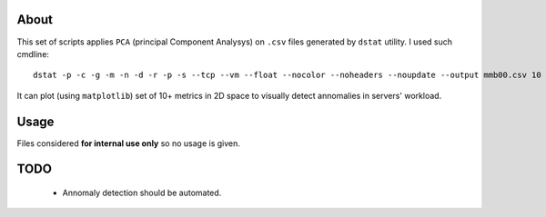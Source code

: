 About
=====
This set of scripts applies ``PCA`` (principal Component Analysys) on ``.csv``
files generated by ``dstat`` utility. I used such cmdline::

   dstat -p -c -g -m -n -d -r -p -s --tcp --vm --float --nocolor --noheaders --noupdate --output mmb00.csv 10 180

It can plot (using ``matplotlib``) set of 10+ metrics in 2D space to visually detect annomalies in servers' workload.

Usage
=====
Files considered **for internal use only** so no usage is given.

TODO
====

    * Annomaly detection should be automated.
